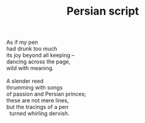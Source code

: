 :PROPERTIES:
:ID:       A929EBCB-D4C6-42E7-89F2-310FA3D63233
:SLUG:     persian-script
:LOCATION: Kerr Cultural Center, Scottsdale, Arizona
:EDITED:   [2005-04-19 Tue]
:END:
#+filetags: :poetry:
#+title: Persian script

#+BEGIN_VERSE
As if my pen
had drunk too much
its joy beyond all keeping --
dancing across the page,
wild with meaning.

A slender reed
thrumming with songs
of passion and Persian princes;
these are not mere lines,
but the tracings of a pen
  turned whirling dervish.
#+END_VERSE
